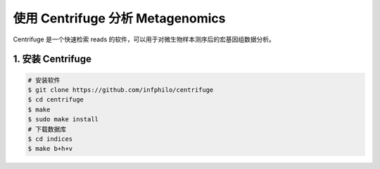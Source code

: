 使用 Centrifuge 分析 Metagenomics
=================================

Centrifuge 是一个快速检索 reads 的软件，可以用于对微生物样本测序后的宏基因组数据分析。

1. 安装 Centrifuge
------------------

.. code-block:: bash

   # 安装软件
   $ git clone https://github.com/infphilo/centrifuge
   $ cd centrifuge
   $ make
   $ sudo make install
   # 下载数据库
   $ cd indices
   $ make b+h+v
